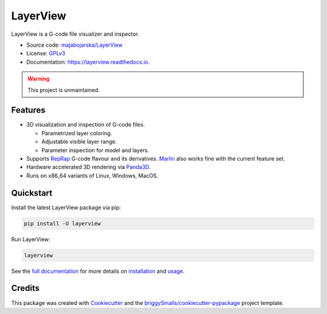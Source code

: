 =========
LayerView
=========

.. image:: https://img.shields.io/pypi/v/layerview?style=flat
    :alt: Latest package version on PyPi
    :target: https://pypi.org/project/layerview/

.. image:: https://img.shields.io/pypi/status/LayerView
    :alt: PyPI Status
    :target: https://pypi.org/project/layerview/

.. image:: https://img.shields.io/pypi/pyversions/layerview?style=flat
    :alt: Supported Python versions
    :target: https://pypi.org/project/layerview/

.. image:: https://img.shields.io/pypi/implementation/layerview?style=flat
    :alt: Supported Python implementation
    :target: https://pypi.org/project/layerview/

.. image:: https://img.shields.io/readthedocs/layerview?label=Read%20the%20Docs&style=flat
    :target: https://layerview.readthedocs.io/en/latest/
    :alt: Read the Docs documentation Status

.. image:: https://github.com/majabojarska/LayerView/raw/main/docs/_static/app.png
    :alt: Main window of LayerView application.
    :target: https://pypi.org/project/layerview/

LayerView is a G-code file visualizer and inspector.

* Source code: `majabojarska/LayerView <https://github.com/majabojarska/LayerView>`_
* License: `GPLv3`_
* Documentation: https://layerview.readthedocs.io.

.. warning:: 

    This project is unmaintained.

Features
--------

* 3D visualization and inspection of G-code files.

  * Parametrized layer coloring.
  * Adjustable visible layer range.
  * Parameter inspection for model and layers.

* Supports `RepRap`_ G-code flavour and its derivatives.
  `Marlin`_ also works fine with the current feature set.
* Hardware accelerated 3D rendering via `Panda3D`_.
* Runs on x86_64 variants of Linux, Windows, MacOS.

Quickstart
----------

Install the latest LayerView package via pip:

.. code-block:: console

    pip install -U layerview

Run LayerView:

.. code-block:: console

    layerview

See the `full documentation <https://layerview.readthedocs.io/en/latest/index.html>`_
for more details on `installation <https://layerview.readthedocs.io/en/latest/installation.html>`_
and `usage <https://layerview.readthedocs.io/en/latest/usage.html>`_.

Credits
-------

This package was created with Cookiecutter_ and the `briggySmalls/cookiecutter-pypackage`_ project template.

.. _Cookiecutter: https://github.com/audreyr/cookiecutter
.. _`briggySmalls/cookiecutter-pypackage`: https://github.com/briggySmalls/cookiecutter-pypackage
.. _`GPLv3`: http://www.gnu.org/licenses/gpl-3.0.en.html
.. _`Panda3D`: https://www.panda3d.org/
.. _`RepRap`: https://reprap.org/wiki/G-code
.. _`Marlin`: https://marlinfw.org/meta/gcode/
.. _`CPython`: https://en.wikipedia.org/wiki/CPython
